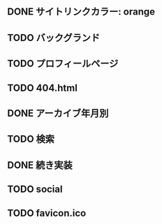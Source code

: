 ** DONE サイトリンクカラー: orange
   CLOSED: [2020-07-03 金 20:42]
** TODO バックグランド
** TODO プロフィールページ
** TODO 404.html
** DONE アーカイブ年月別
   CLOSED: [2020-07-03 金 16:30]
** TODO 検索
** DONE 続き実装
   CLOSED: [2020-07-03 金 16:25]
** TODO social
** TODO favicon.ico
